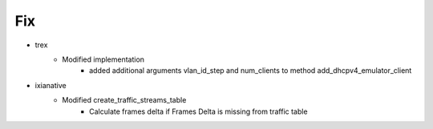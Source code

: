 --------------------------------------------------------------------------------
                                      Fix                                       
--------------------------------------------------------------------------------

* trex
    * Modified implementation
        * added additional arguments vlan_id_step and num_clients to method add_dhcpv4_emulator_client

* ixianative
    * Modified create_traffic_streams_table
        * Calculate frames delta if Frames Delta is missing from traffic table


